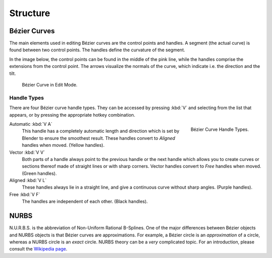 
*********
Structure
*********

.. _curve-bezier:

Bézier Curves
=============

The main elements used in editing Bézier curves are the control points and handles.
A segment (the actual curve) is found between two control points.
The handles define the curvature of the segment.

In the image below,
the control points can be found in the middle of the pink line,
while the handles comprise the extensions from the control point.
The arrows visualize the normals of the curve, which indicate i.e.
the direction and the tilt.

.. figure:: /images/modeling_curves_structure_control-points-handles.png

   Bézier Curve in Edit Mode.


.. _curve-bezier-handle-type:

Handle Types
------------

There are four Bézier curve handle types.
They can be accessed by pressing :kbd:`V` and selecting from the list that appears,
or by pressing the appropriate hotkey combination.

.. figure:: /images/modeling_curves_structure_bezier-handle-types.png
   :align: right

   Bézier Curve Handle Types.


.. _curve-handle-type-auto:

Automatic :kbd:`V A`
   This handle has a completely automatic length and direction
   which is set by Blender to ensure the smoothest result.
   These handles convert to *Aligned* handles when moved. (Yellow handles).
Vector :kbd:`V V`
   Both parts of a handle always point to the previous handle or the next handle which allows
   you to create curves or sections thereof made of straight lines or with sharp corners.
   Vector handles convert to *Free* handles when moved. (Green handles).
Aligned :kbd:`V L`
   These handles always lie in a straight line,
   and give a continuous curve without sharp angles. (Purple handles).
Free :kbd:`V F`
   The handles are independent of each other. (Black handles).


.. _curve-nurbs:

NURBS
=====

N.U.R.B.S. is the abbreviation of Non-Uniform Rational B-Splines.
One of the major differences between Bézier objects and NURBS objects is that Bézier curves
are approximations. For example, a Bézier circle is an *approximation* of a circle,
whereas a NURBS circle is an *exact* circle.
NURBS theory can be a *very* complicated topic. For an introduction,
please consult the `Wikipedia page <https://en.wikipedia.org/wiki/NURBS>`__.
